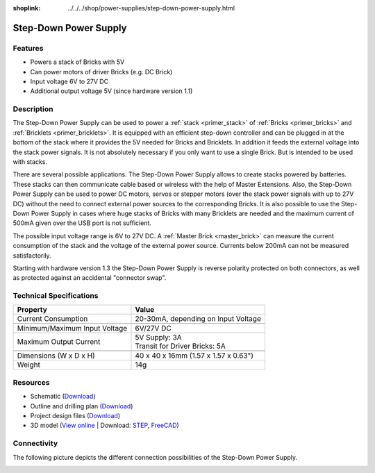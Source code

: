 
:shoplink: ../../../shop/power-supplies/step-down-power-supply.html

.. _step_down_power_supply:

Step-Down Power Supply
======================

.. raw:: html

	{% tfgallery %}

	Power_Supplies/powersupply11_tilted_[?|?].jpg                       Step-Down Power Supply
	Power_Supplies/powersupply11_caption_[?|?].jpg                      Step-Down Power Supply with caption
	Power_Supplies/powersupply11_horizontal_[?|?].jpg                   Step-Down Power Supply
	Power_Supplies/powersupply11_connector_[100|600].jpg                Step-Down Power Supply with connectors
	Power_Supplies/powersupply13_reverse_polarity_protection_[?|?].jpg  Step-Down Power Supply protection circuit
	Dimensions/step_down_powersupply_dimensions_[100|600].png           Outline and drilling plan

	{% tfgalleryend %}


Features
--------

* Powers a stack of Bricks with 5V
* Can power motors of driver Bricks (e.g. DC Brick)
* Input voltage 6V to 27V DC
* Additional output voltage 5V (since hardware version 1.1)


Description
-----------

The Step-Down Power Supply can be used to power a :ref:`stack <primer_stack>` 
of :ref:`Bricks <primer_bricks>` and :ref:`Bricklets <primer_bricklets>`.
It is equipped with an efficient step-down controller and can be plugged in
at the bottom of the stack where it provides the 5V needed for Bricks and
Bricklets. In addition it feeds the external voltage into the stack power signals.
It is not absolutely necessary if you only want to use a single Brick.
But is intended to be used with stacks.

There are several possible applications. The Step-Down Power Supply allows
to create stacks powered by batteries. These stacks can then communicate
cable based or wireless with the help of Master Extensions.
Also, the Step-Down Power Supply can be used to power DC motors, servos or
stepper motors (over the stack power signals with up to 27V DC) without the need
to connect external power sources to the corresponding Bricks. It is also
possible to use the Step-Down Power Supply in cases where huge stacks of Bricks
with many Bricklets are needed and the maximum current of 500mA given over the
USB port is not sufficient.

The possible input voltage range is 6V to 27V DC. A
:ref:`Master Brick <master_brick>` can measure the current consumption of the
stack and the voltage of the external power source. Currents below 200mA can
not be measured satisfactorily.

Starting with hardware version 1.3 the Step-Down Power Supply is reverse 
polarity protected on both connectors, as well as protected against an 
accidental "connector swap".


Technical Specifications
------------------------

================================  ============================================================
Property                          Value
================================  ============================================================
Current Consumption               20-30mA, depending on Input Voltage
--------------------------------  ------------------------------------------------------------
--------------------------------  ------------------------------------------------------------
Minimum/Maximum Input Voltage     6V/27V DC
Maximum Output Current            | 5V Supply: 3A
                                  | Transit for Driver Bricks: 5A
--------------------------------  ------------------------------------------------------------
--------------------------------  ------------------------------------------------------------
Dimensions (W x D x H)            40 x 40 x 16mm (1.57 x 1.57 x 0.63")
Weight                            14g
================================  ============================================================


Resources
---------

* Schematic (`Download <https://github.com/Tinkerforge/step-down-powersupply/raw/master/hardware/step-down-schematic.pdf>`__)
* Outline and drilling plan (`Download <../../_images/Dimensions/step_down_powersupply_dimensions.png>`__)
* Project design files (`Download <https://github.com/Tinkerforge/step-down-powersupply/zipball/master>`__)
* 3D model (`View online <http://autode.sk/2BVUBBy>`__ | Download: `STEP <http://download.tinkerforge.com/3d/power_supplies/step_down/step-down.step>`__, `FreeCAD <http://download.tinkerforge.com/3d/power_supplies/step_down/step-down.FCStd>`__)


Connectivity
------------

The following picture depicts the different connection possibilities of the
Step-Down Power Supply.

.. image:: /Images/Power_Supplies/powersupply11_caption_600.jpg
   :scale: 100 %
   :alt: Step-Down Power Supply with caption
   :align: center
   :target: ../../_images/Power_Supplies/powersupply11_caption_800.jpg

